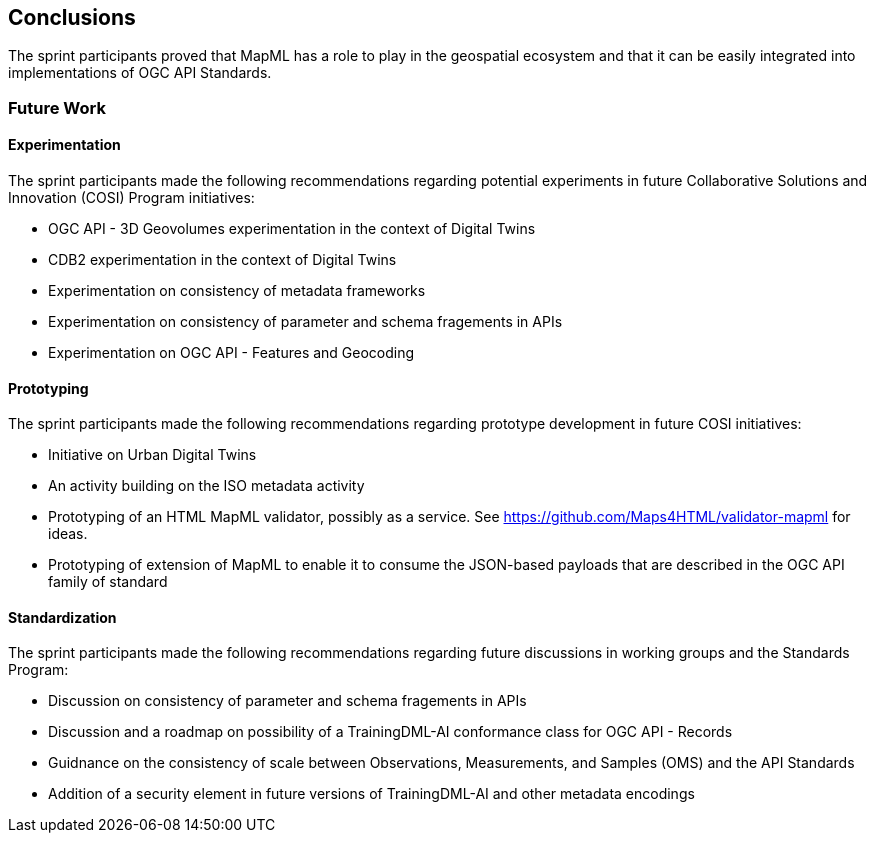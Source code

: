 [[conclusions]]
== Conclusions

The sprint participants proved that MapML has a role to play in the geospatial ecosystem and that it can be easily integrated into implementations of OGC API Standards. 

=== Future Work

==== Experimentation

The sprint participants made the following recommendations regarding potential experiments in future Collaborative Solutions and Innovation (COSI) Program initiatives:

* OGC API - 3D Geovolumes experimentation in the context of Digital Twins
* CDB2 experimentation in the context of Digital Twins
* Experimentation on consistency of metadata frameworks
* Experimentation on consistency of parameter and schema fragements in APIs
* Experimentation on OGC API - Features and Geocoding

==== Prototyping

The sprint participants made the following recommendations regarding prototype development in future COSI initiatives:

* Initiative on Urban Digital Twins
* An activity building on the ISO metadata activity
* Prototyping of an HTML MapML validator, possibly as a service. See https://github.com/Maps4HTML/validator-mapml for ideas.
* Prototyping of extension of MapML to enable it to consume the JSON-based payloads that are described in the OGC API family of standard

==== Standardization

The sprint participants made the following recommendations regarding future discussions in working groups and the Standards Program:

* Discussion on consistency of parameter and schema fragements in APIs
* Discussion and a roadmap on possibility of a TrainingDML-AI conformance class for OGC API - Records
* Guidnance on the consistency of scale between Observations, Measurements, and Samples (OMS) and the API Standards
* Addition of a security element in future versions of TrainingDML-AI and other metadata encodings

